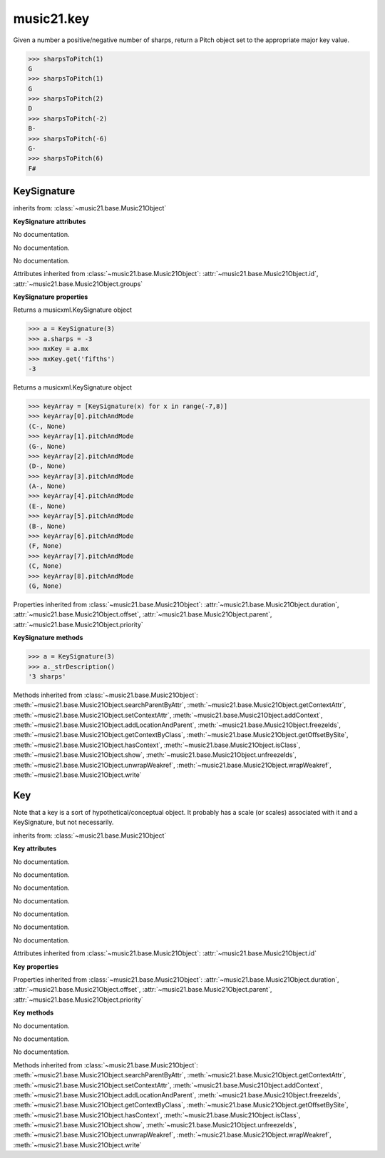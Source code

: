 .. _moduleKey:

music21.key
===========

.. WARNING: DO NOT EDIT THIS FILE: AUTOMATICALLY GENERATED

.. module:: music21.key



.. function:: keyFromString(strKey)


.. function:: sharpsToPitch(sharpCount)

Given a number a positive/negative number of sharps, return a Pitch object set to the appropriate major key value. 

>>> sharpsToPitch(1)
G 
>>> sharpsToPitch(1)
G 
>>> sharpsToPitch(2)
D 
>>> sharpsToPitch(-2)
B- 
>>> sharpsToPitch(-6)
G- 
>>> sharpsToPitch(6)
F# 

KeySignature
------------

.. class:: KeySignature


    inherits from: :class:`~music21.base.Music21Object`

    **KeySignature** **attributes**

    .. attribute:: sharps

    No documentation. 

    .. attribute:: mode

    No documentation. 

    .. attribute:: alteredTones

    No documentation. 

    Attributes inherited from :class:`~music21.base.Music21Object`: :attr:`~music21.base.Music21Object.id`, :attr:`~music21.base.Music21Object.groups`

    **KeySignature** **properties**

    .. attribute:: mx

    Returns a musicxml.KeySignature object 

    >>> a = KeySignature(3)
    >>> a.sharps = -3
    >>> mxKey = a.mx
    >>> mxKey.get('fifths')
    -3 

    .. attribute:: pitchAndMode

    Returns a musicxml.KeySignature object 

    >>> keyArray = [KeySignature(x) for x in range(-7,8)]
    >>> keyArray[0].pitchAndMode
    (C-, None) 
    >>> keyArray[1].pitchAndMode
    (G-, None) 
    >>> keyArray[2].pitchAndMode
    (D-, None) 
    >>> keyArray[3].pitchAndMode
    (A-, None) 
    >>> keyArray[4].pitchAndMode
    (E-, None) 
    >>> keyArray[5].pitchAndMode
    (B-, None) 
    >>> keyArray[6].pitchAndMode
    (F, None) 
    >>> keyArray[7].pitchAndMode
    (C, None) 
    >>> keyArray[8].pitchAndMode
    (G, None) 

    Properties inherited from :class:`~music21.base.Music21Object`: :attr:`~music21.base.Music21Object.duration`, :attr:`~music21.base.Music21Object.offset`, :attr:`~music21.base.Music21Object.parent`, :attr:`~music21.base.Music21Object.priority`

    **KeySignature** **methods**

    .. method:: __init__(sharps=None)

    

    >>> a = KeySignature(3)
    >>> a._strDescription()
    '3 sharps' 

    Methods inherited from :class:`~music21.base.Music21Object`: :meth:`~music21.base.Music21Object.searchParentByAttr`, :meth:`~music21.base.Music21Object.getContextAttr`, :meth:`~music21.base.Music21Object.setContextAttr`, :meth:`~music21.base.Music21Object.addContext`, :meth:`~music21.base.Music21Object.addLocationAndParent`, :meth:`~music21.base.Music21Object.freezeIds`, :meth:`~music21.base.Music21Object.getContextByClass`, :meth:`~music21.base.Music21Object.getOffsetBySite`, :meth:`~music21.base.Music21Object.hasContext`, :meth:`~music21.base.Music21Object.isClass`, :meth:`~music21.base.Music21Object.show`, :meth:`~music21.base.Music21Object.unfreezeIds`, :meth:`~music21.base.Music21Object.unwrapWeakref`, :meth:`~music21.base.Music21Object.wrapWeakref`, :meth:`~music21.base.Music21Object.write`


Key
---

.. class:: Key

    Note that a key is a sort of hypothetical/conceptual object. It probably has a scale (or scales) associated with it and a KeySignature, but not necessarily. 

    inherits from: :class:`~music21.base.Music21Object`

    **Key** **attributes**

    .. attribute:: accidental

    No documentation. 

    .. attribute:: typeList

    No documentation. 

    .. attribute:: step

    No documentation. 

    .. attribute:: stepList

    No documentation. 

    .. attribute:: stream1

    No documentation. 

    .. attribute:: accidentalList

    No documentation. 

    .. attribute:: type

    No documentation. 

    Attributes inherited from :class:`~music21.base.Music21Object`: :attr:`~music21.base.Music21Object.id`

    **Key** **properties**

    Properties inherited from :class:`~music21.base.Music21Object`: :attr:`~music21.base.Music21Object.duration`, :attr:`~music21.base.Music21Object.offset`, :attr:`~music21.base.Music21Object.parent`, :attr:`~music21.base.Music21Object.priority`

    **Key** **methods**

    .. method:: __init__(stream1=None)

    No documentation. 

    .. method:: generateKey()

    No documentation. 

    .. method:: setKey(name=C, accidental=None, type=major)

    No documentation. 

    Methods inherited from :class:`~music21.base.Music21Object`: :meth:`~music21.base.Music21Object.searchParentByAttr`, :meth:`~music21.base.Music21Object.getContextAttr`, :meth:`~music21.base.Music21Object.setContextAttr`, :meth:`~music21.base.Music21Object.addContext`, :meth:`~music21.base.Music21Object.addLocationAndParent`, :meth:`~music21.base.Music21Object.freezeIds`, :meth:`~music21.base.Music21Object.getContextByClass`, :meth:`~music21.base.Music21Object.getOffsetBySite`, :meth:`~music21.base.Music21Object.hasContext`, :meth:`~music21.base.Music21Object.isClass`, :meth:`~music21.base.Music21Object.show`, :meth:`~music21.base.Music21Object.unfreezeIds`, :meth:`~music21.base.Music21Object.unwrapWeakref`, :meth:`~music21.base.Music21Object.wrapWeakref`, :meth:`~music21.base.Music21Object.write`


